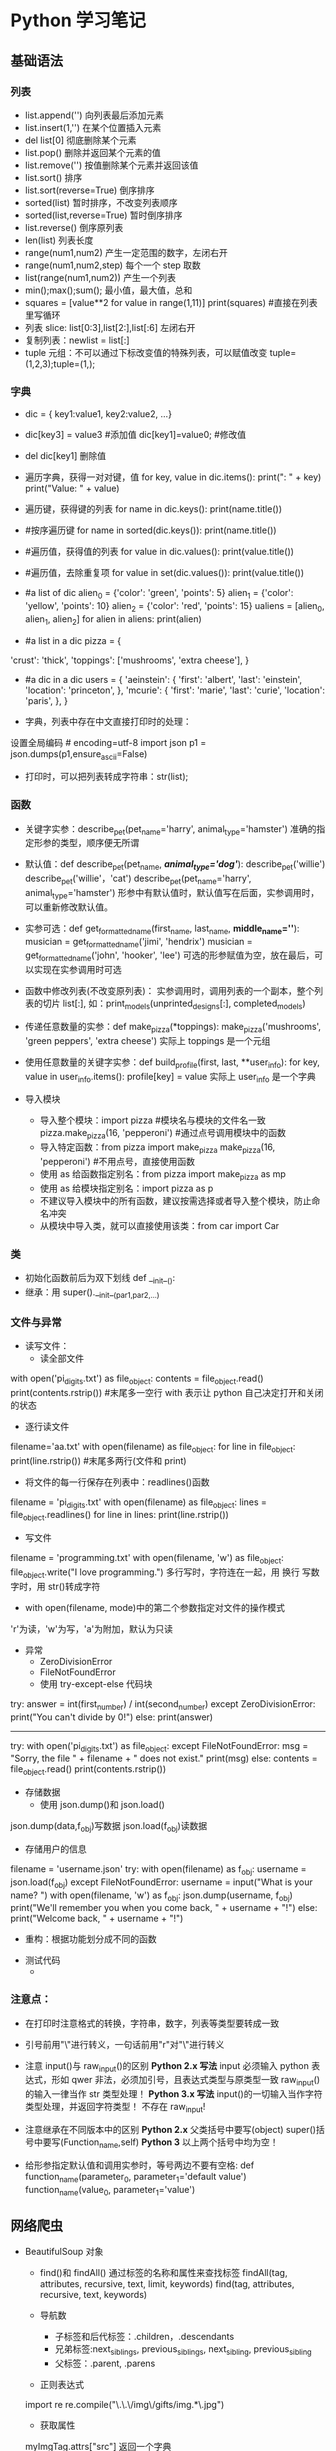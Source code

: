 * Python 学习笔记 
** 基础语法
*** 列表
    * list.append('') 向列表最后添加元素
    * list.insert(1,'') 在某个位置插入元素
    * del list[0] 彻底删除某个元素
    * list.pop() 删除并返回某个元素的值
    * list.remove('') 按值删除某个元素并返回该值
    * list.sort() 排序
    * list.sort(reverse=True) 倒序排序
    * sorted(list) 暂时排序，不改变列表顺序
    * sorted(list,reverse=True) 暂时倒序排序
    * list.reverse() 倒序原列表
    * len(list) 列表长度
    * range(num1,num2) 产生一定范围的数字，左闭右开
    * range(num1,num2,step) 每个一个 step 取数
    * list(range(num1,num2)) 产生一个列表
    * min();max();sum(); 最小值，最大值，总和
    * squares = [value**2 for value in range(1,11)]
      print(squares) #直接在列表里写循环
    * 列表 slice: list[0:3],list[2:],list[:6] 左闭右开
    * 复制列表：newlist = list[:]
    * tuple 元组：不可以通过下标改变值的特殊列表，可以赋值改变 tuple=(1,2,3);tuple=(1,);

*** 字典
    * dic = { key1:value1, key2:value2, ...}
    * dic[key3] = value3 #添加值 dic[key1]=value0; #修改值
    * del dic[key1] 删除值

    * 遍历字典，获得一对对键，值
      for key, value in dic.items(): 
          print("\nKey: " + key)
          print("Value: " + value)
    * 遍历键，获得键的列表
      for name in dic.keys():
          print(name.title())

    * #按序遍历键
      for name in sorted(dic.keys()):
          print(name.title())

    * #遍历值，获得值的列表
      for value in dic.values():
          print(value.title())

    * #遍历值，去除重复项
      for value in set(dic.values()):
          print(value.title())

    * #a list of dic
       alien_0 = {'color': 'green', 'points': 5}
       alien_1 = {'color': 'yellow', 'points': 10}
       alien_2 = {'color': 'red', 'points': 15}
       ualiens = [alien_0, alien_1, alien_2]
       for alien in aliens:
           print(alien)

    * #a list in a dic
       pizza = {
	'crust': 'thick',
	'toppings': ['mushrooms', 'extra cheese'],
	}

    * #a dic in a dic
       users = {
         'aeinstein': {
           'first': 'albert',
           'last': 'einstein',
           'location': 'princeton',
           },
	 'mcurie': {
            'first': 'marie',
            'last': 'curie',
            'location': 'paris',
            },
       }

    * 字典，列表中存在中文直接打印时的处理：
	设置全局编码 # encoding=utf-8
	import json
	p1 = json.dumps(p1,ensure_ascii=False)
    * 打印时，可以把列表转成字符串：str(list);

*** 函数
    * 关键字实参：describe_pet(pet_name='harry', animal_type='hamster')
      准确的指定形参的类型，顺序便无所谓

    * 默认值：def describe_pet(pet_name, /*animal_type='dog'*/):
         describe_pet('willie')
         describe_pet('willie'，'cat')
         describe_pet(pet_name='harry', animal_type='hamster')
      形参中有默认值时，默认值写在后面，实参调用时，可以重新修改默认值。

    * 实参可选：def get_formatted_name(first_name, last_name, *middle_name=''*):
         musician = get_formatted_name('jimi', 'hendrix')
         musician = get_formatted_name('john', 'hooker', 'lee')
      可选的形参赋值为空，放在最后，可以实现在实参调用时可选

    * 函数中修改列表(不改变原列表)：
      实参调用时，调用列表的一个副本，整个列表的切片 list[:],
      如：print_models(unprinted_designs[:], completed_models)

    * 传递任意数量的实参：def make_pizza(*toppings):
         make_pizza('mushrooms', 'green peppers', 'extra cheese')
      实际上 toppings 是一个元组

    * 使用任意数量的关键字实参：def build_profile(first, last, **user_info):
         for key, value in user_info.items():
            profile[key] = value
      实际上 user_info 是一个字典

    * 导入模块
      - 导入整个模块：import pizza #模块名与模块的文件名一致
           pizza.make_pizza(16, 'pepperoni') #通过点号调用模块中的函数
      - 导入特定函数：from pizza import make_pizza
           make_pizza(16, 'pepperoni') #不用点号，直接使用函数
      - 使用 as 给函数指定别名：from pizza import make_pizza as mp
      - 使用 as 给模块指定别名：import pizza as p
      - 不建议导入模块中的所有函数，建议按需选择或者导入整个模块，防止命名冲突
      - 从模块中导入类，就可以直接使用该类：from car import Car

*** 类
    - 初始化函数前后为双下划线 def __init__():
    - 继承：用 super().__init__(par1,par2,...)

*** 文件与异常
    - 读写文件：
      * 读全部文件
	with open('pi_digits.txt') as file_object:
         contents = file_object.read()
         print(contents.rstrip()) #末尾多一空行
	with 表示让 python 自己决定打开和关闭的状态

      * 逐行读文件
	filename='aa.txt'
	with open(filename) as file_object:
           for line in file_object:
              print(line.rstrip()) #末尾多两行(文件和 print)

      * 将文件的每一行保存在列表中：readlines()函数
	filename = 'pi_digits.txt'
	with open(filename) as file_object:
           lines = file_object.readlines()
           for line in lines:
              print(line.rstrip())

      * 写文件
	filename = 'programming.txt'
	with open(filename, 'w') as file_object:
           file_object.write("I love programming.")
	多行写时，字符连在一起，用\n 换行
	写数字时，用 str()转成字符

      * with open(filename, mode)中的第二个参数指定对文件的操作模式
	'r'为读，'w'为写，'a'为附加，默认为只读

    - 异常
      * ZeroDivisionError
      * FileNotFoundError
      * 使用 try-except-else 代码块
	try:
           answer = int(first_number) / int(second_number)
	except ZeroDivisionError: 
           print("You can't divide by 0!")
	else: 
           print(answer)
       ----------------------------------------------------
	try:
           with open('pi_digits.txt') as file_object:
	except FileNotFoundError:
           msg = "Sorry, the file " + filename + " does not exist." 
           print(msg)
	else:
           contents = file_object.read()
           print(contents.rstrip())

    - 存储数据
      * 使用 json.dump()和 json.load()
	json.dump(data,f_obj)写数据
	json.load(f_obj)读数据

      * 存储用户的信息
	filename = 'username.json'
	try:
           with open(filename) as f_obj:
              username = json.load(f_obj)
	except FileNotFoundError:
           username = input("What is your name? ")
           with open(filename, 'w') as f_obj:
              json.dump(username, f_obj)
              print("We'll remember you when you come back, " + username + "!")
	else:
              print("Welcome back, " + username + "!")

      * 重构：根据功能划分成不同的函数

    - 测试代码
      *
*** 注意点：
   * 在打印时注意格式的转换，字符串，数字，列表等类型要转成一致
   * 引号前用"\"进行转义，一句话前用"r"对"\"进行转义
   * 注意 input()与 raw_input()的区别
     *Python 2.x 写法*
       input 必须输入 python 表达式，形如 qwer 非法，必须加引号，且表达式类型与原类型一致
       raw_input()的输入一律当作 str 类型处理！
     *Python 3.x 写法*
       input()的一切输入当作字符类型处理，并返回字符类型！
       不存在 raw_input!

   * 注意继承在不同版本中的区别
     *Python 2.x*
       父类括号中要写(object)
       super()括号中要写(Function_name,self)
     *Python 3*
       以上两个括号中均为空！

   * 给形参指定默认值和调用实参时，等号两边不要有空格:
       def function_name(parameter_0, parameter_1='default value')
       function_name(value_0, parameter_1='value')

** 网络爬虫
   - BeautifulSoup 对象
     * find()和 findAll()
        通过标签的名称和属性来查找标签
        findAll(tag, attributes, recursive, text, limit, keywords)
        find(tag, attributes, recursive, text, keywords)
   
     * 导航数
       - 子标签和后代标签：.children，.descendants
       - 兄弟标签:next_siblings, previous_siblings, next_sibling, previous_sibling
       - 父标签：.parent, .parens
   
     * 正则表达式
	 import re
	 re.compile("\.\.\/img\/gifts/img.*\.jpg")

     * 获取属性
	 myImgTag.attrs["src"]
	 返回一个字典

     * Lambda 表达式

     * 采集数据
       - 单个网站采集，链接去重
       - 通过互联网采集(内链，外链)

   - Scrapy 框架
     * 创建虚拟目录
       $ virtualenv venv
       $ virtualenv -p /usr/local/bin/python2.7 venv  #指定 python 版本
       $ source venv/bin/activate
       从现在起，任何你使用 pip 安装的包将会放在 venv 文件夹中，与全局安装的 Python 隔绝开，
       像平常一样安装包，比如：$ pip install requests
       $ deactivate

   - API 

*** 

** python面向对象编程指南
*** __init__()方法

